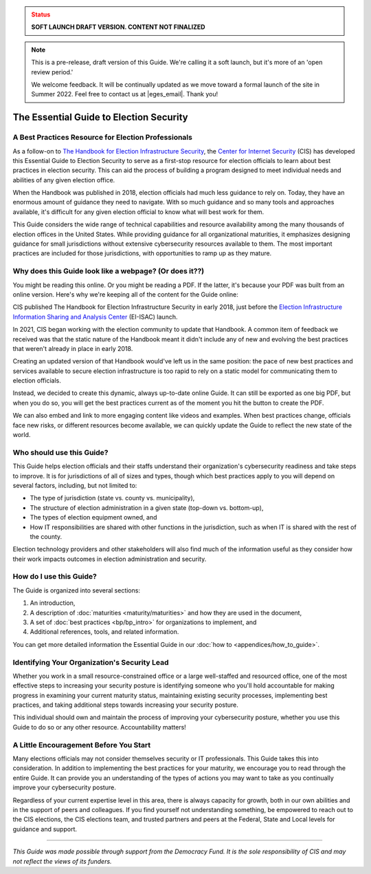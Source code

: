 ..
  Created by: mike garcia
  On: 1/25/2022
  To: Serve as the landing page for the EGES

.. admonition:: Status
   :class: caution

   **SOFT LAUNCH DRAFT VERSION. CONTENT NOT FINALIZED**

.. note:: This is a pre-release, draft version of this Guide. We're calling it a soft launch, but it's more of an 'open review period.'

    We welcome feedback. It will be continually updated as we move toward a formal launch of the site in Summer 2022. Feel free to contact us at |eges_email|. Thank you!

The Essential Guide to Election Security
===============================================

A Best Practices Resource for Election Professionals
--------------------------------------------------------

As a follow-on to `The Handbook for Election Infrastructure Security <https://www.cisecurity.org/elections>`_, the `Center for Internet Security <https://cisecurity.org>`_ (CIS) has developed this Essential Guide to Election Security to serve as a first-stop resource for election officials to learn about best practices in election security. This can aid the process of building a program designed to meet individual needs and abilities of any given election office.

When the Handbook was published in 2018, election officials had much less guidance to rely on. Today, they have an enormous amount of guidance they need to navigate. With so much guidance and so many tools and approaches available, it's difficult for any given election official to know what will best work for them.

This Guide considers the wide range of technical capabilities and resource availability among the many thousands of election offices in the United States. While providing guidance for all organizational maturities, it emphasizes designing guidance for small jurisdictions without extensive cybersecurity resources available to them. The most important practices are included for those jurisdictions, with opportunities to ramp up as they mature.

.. _why-does-this-guide-look-like-a-webpage:

Why does this Guide look like a webpage? (Or does it??)
-------------------------------------------------------

You might be reading this online. Or you might be reading a PDF. If the latter, it's because your PDF was built from an online version. Here's why we're keeping all of the content for the Guide online:

CIS published The Handbook for Election Infrastructure Security in early 2018, just before the `Election Infrastructure Information Sharing and Analysis Center <bp/join_ei_isac.rst>`_ (EI-ISAC) launch.

In 2021, CIS began working with the election community to update that Handbook. A common item of feedback we received was that the static nature of the Handbook meant it didn't include any of new and evolving the best practices that weren't already in place in early 2018.

Creating an updated version of that Handbook would've left us in the same position: the pace of new best practices and services available to secure election infrastructure is too rapid to rely on a static model for communicating them to election officials.

Instead, we decided to create this dynamic, always up-to-date online Guide. It can still be exported as one big PDF, but when you do so, you will get the best practices current as of the moment you hit the button to create the PDF.

We can also embed and link to more engaging content like videos and examples. When best practices change, officials face new risks, or different resources become available, we can quickly update the Guide to reflect the new state of the world.

Who should use this Guide?
----------------------------

This Guide helps election officials and their staffs understand their organization's cybersecurity readiness and take steps to improve. It is for jurisdictions of all of sizes and types, though which best practices apply to you will depend on several factors, including, but not limited to:

* The type of jurisdiction (state vs. county vs. municipality),
* The structure of election administration in a given state (top-down vs. bottom-up),
* The types of election equipment owned, and
* How IT responsibilities are shared with other functions in the jurisdiction, such as when IT is shared with the rest of the county.

Election technology providers and other stakeholders will also find much of the information useful as they consider how their work impacts outcomes in election administration and security.

How do I use this Guide?
----------------------------

The Guide is organized into several sections:

#. An introduction,
#. A description of :doc:`maturities <maturity/maturities>` and how they are used in the document,
#. A set of :doc:`best practices <bp/bp_intro>` for organizations to implement, and
#. Additional references, tools, and related information.

You can get more detailed information the Essential Guide in our :doc:`how to <appendices/how_to_guide>`.

Identifying Your Organization's Security Lead
--------------------------------------------------------

Whether you work in a small resource-constrained office or a large well-staffed and resourced office, one of the most effective steps to increasing your security posture is identifying someone who you'll hold accountable for making progress in examining your current maturity status, maintaining existing security processes, implementing best practices, and taking additional steps towards increasing your security posture.

This individual should own and maintain the process of improving your cybersecurity posture, whether you use this Guide to do so or any other resource. Accountability matters!


A Little Encouragement Before You Start
--------------------------------------------------------

Many elections officials may not consider themselves security or IT professionals. This Guide takes this into consideration. In addition to implementing the best practices for your maturity, we encourage you to read through the entire Guide. It can provide you an understanding of the types of actions you may want to take as you continually improve your cybersecurity posture.

Regardless of your current expertise level in this area, there is always capacity for growth, both in our own abilities and in the support of peers and colleagues. If you find yourself not understanding something, be empowered to reach out to the CIS elections, the CIS elections team, and trusted partners and peers at the Federal, State and Local levels for guidance and support.

---------------

*This Guide was made possible through support from the Democracy Fund. It is the sole responsibility of CIS and may not reflect the views of its funders.*
